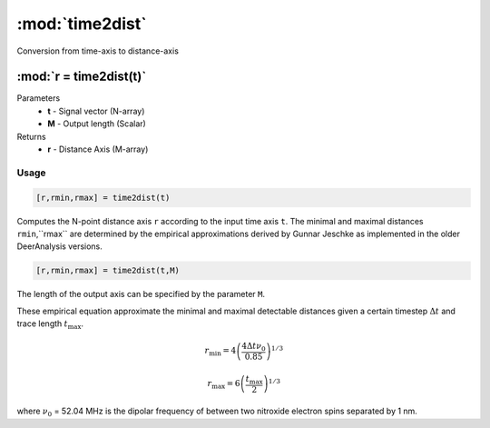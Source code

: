 .. highlight:: matlab
.. _time2dist:

*********************
:mod:`time2dist`
*********************

Conversion from time-axis to distance-axis

""""""""""""""""""""""""""""""""""""""""""""""""""""""""""""""""""""
:mod:`r = time2dist(t)`
""""""""""""""""""""""""""""""""""""""""""""""""""""""""""""""""""""
Parameters
    *   **t** - Signal vector (N-array)
    *   **M** - Output length (Scalar)

Returns
    *   **r** - Distance Axis (M-array)

Usage
=========================================

.. code-block:: matlab

    [r,rmin,rmax] = time2dist(t)

Computes the N-point distance axis ``r`` according to the input time axis ``t``. The minimal and maximal distances ``rmin``,``rmax`` are determined by the empirical approximations derived by Gunnar Jeschke as implemented in the older DeerAnalysis versions.

.. code-block:: matlab

    [r,rmin,rmax] = time2dist(t,M)

The length of the output axis can be specified by the parameter ``M``.

These empirical equation approximate the minimal and maximal detectable distances given a certain timestep :math:`\Delta t` and trace length :math:`t_\text{max}`.

.. math:: r_\text{min} = 4\left( \frac{4\Delta t \nu_0}{0.85} \right)^{1/3}

.. math:: r_\text{max} = 6\left( \frac{t_\text{max}}{2} \right)^{1/3}

where :math:`\nu_0` = 52.04 MHz is the dipolar frequency of between two nitroxide electron spins separated by 1 nm.